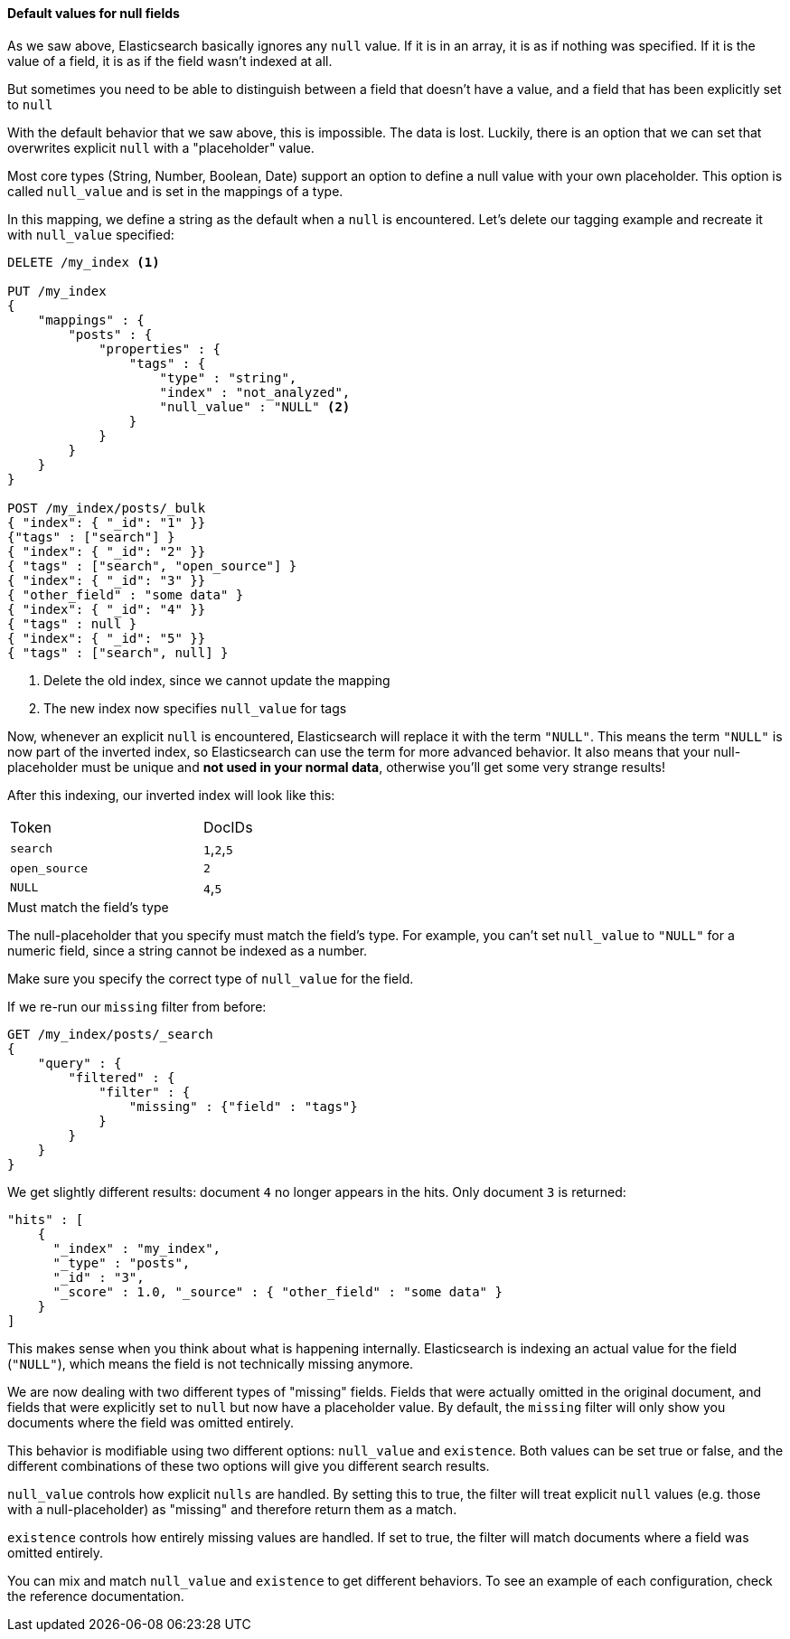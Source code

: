 
==== Default values for null fields

As we saw above, Elasticsearch basically ignores any `null` value.  If it is
in an array, it is as if nothing was specified.  If it is the value of a field,
it is as if the field wasn't indexed at all.

But sometimes you need to be able to distinguish between a field that doesn't 
have a value, and a field that has been explicitly set to `null`

With the default behavior that we saw above, this is impossible.  The data is 
lost.  Luckily, there is an option that we can set that overwrites explicit 
`null` with a "placeholder" value.

Most core types (String, Number, Boolean, Date) support an option to define a 
null value with your own placeholder.  This option is called `null_value` and 
is set in the mappings of a type.

In this mapping, we define a string as the default when a `null` is encountered.
Let's delete our tagging example and recreate it with `null_value` specified:

[source,js]
--------------------------------------------------
DELETE /my_index <1>

PUT /my_index
{
    "mappings" : {
        "posts" : {
            "properties" : {
                "tags" : {
                    "type" : "string",
                    "index" : "not_analyzed",
                    "null_value" : "NULL" <2>
                }
            }
        }
    }
}

POST /my_index/posts/_bulk
{ "index": { "_id": "1" }}
{"tags" : ["search"] }
{ "index": { "_id": "2" }}
{ "tags" : ["search", "open_source"] }
{ "index": { "_id": "3" }}
{ "other_field" : "some data" }
{ "index": { "_id": "4" }}
{ "tags" : null }
{ "index": { "_id": "5" }}
{ "tags" : ["search", null] }

--------------------------------------------------
<1> Delete the old index, since we cannot update the mapping
<2> The new index now specifies `null_value` for tags

Now, whenever an explicit `null` is encountered, Elasticsearch will replace it
with the term `"NULL"`.  This means the term `"NULL"` is now part of the
inverted index, so Elasticsearch can use the term for more advanced behavior.  
It also means that your null-placeholder must be unique and *not used in your 
normal data*, otherwise you'll get some very strange results!

After this indexing, our inverted index will look like this:

[width="50%",frame="topbot"]
|==========================
| Token | DocIDs
|`search`| `1`,`2`,`5`
|`open_source` | `2`
|`NULL` | `4`,`5`
|==========================

.Must match the field's type
****
The null-placeholder that you specify must match the field's type.  For example,
you can't set `null_value` to `"NULL"` for a numeric field, since a string cannot
be indexed as a number.

Make sure you specify the correct type of `null_value` for the field.
****

If we re-run our `missing` filter from before:

[source,js]
--------------------------------------------------
GET /my_index/posts/_search
{
    "query" : {
        "filtered" : {
            "filter" : {
                "missing" : {"field" : "tags"}
            } 
        }
    }
}
--------------------------------------------------

We get slightly different results: document `4` no longer appears in the hits.
Only document `3` is returned:

[source,js]
--------------------------------------------------
"hits" : [ 
    {
      "_index" : "my_index",
      "_type" : "posts",
      "_id" : "3",
      "_score" : 1.0, "_source" : { "other_field" : "some data" }
    } 
]
--------------------------------------------------

This makes sense when you think about what is happening internally.  
Elasticsearch is indexing an actual value for the field (`"NULL"`), which means
the field is not technically missing anymore.

We are now dealing with two different types of "missing" fields.  Fields that
were actually omitted in the original document, and fields that were explicitly
set to `null` but now have a placeholder value.  By default, the `missing` filter
will only show you documents where the field was omitted entirely.

This behavior is modifiable using two different options: `null_value` and 
`existence`.  Both values can be set true or false, and the different 
combinations of these two options will give you different search results.

`null_value` controls how explicit `nulls` are handled.  By setting this to true,
the filter will treat explicit `null` values (e.g. those with a null-placeholder)
as "missing" and therefore return them as a match.

`existence` controls how entirely missing values are handled.  If set to true,
the filter will match documents where a field was omitted entirely.

You can mix and match `null_value` and `existence` to get different behaviors.
To see an example of each configuration, check the reference documentation.




